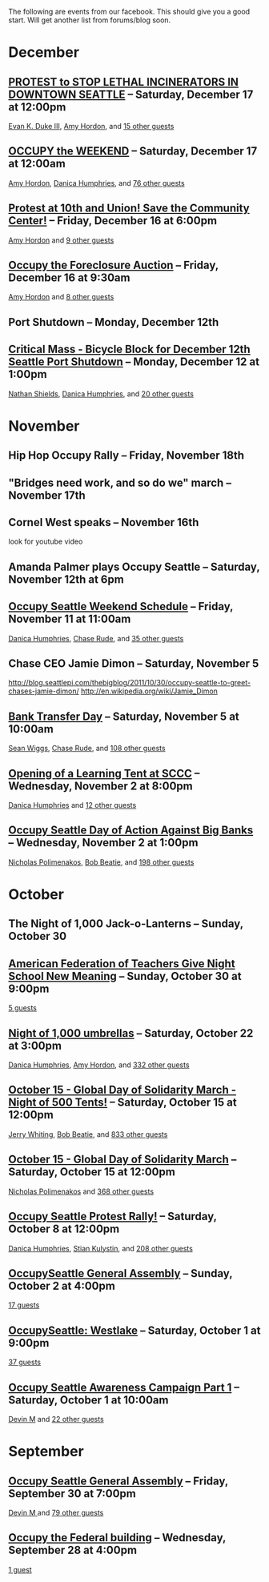 The following are events from our facebook.  This should give you a
good start.  Will get another list from forums/blog soon.

* December

** [[https://www.facebook.com/events/150945881674919/][PROTEST to STOP LETHAL INCINERATORS IN DOWNTOWN SEATTLE]] -- Saturday, December 17 at 12:00pm
  [[https://www.facebook.com/profile.php?id=1241747871][Evan K. Duke III]], [[https://www.facebook.com/artramp][Amy Hordon]], and [[https://www.facebook.com/ajax/browser/dialog/guestlist/?eid=150945881674919&edge=events%3Ausers_attending][15 other guests]]
** [[https://www.facebook.com/events/159543234144969/][OCCUPY the WEEKEND]] -- Saturday, December 17 at 12:00am
  [[https://www.facebook.com/artramp][Amy Hordon]], [[https://www.facebook.com/horseleech][Danica Humphries]], and [[https://www.facebook.com/ajax/browser/dialog/guestlist/?eid=159543234144969&edge=events%3Ausers_attending][76 other guests]]
** [[https://www.facebook.com/events/257603100970368/][Protest at 10th and Union! Save the Community Center!]] -- Friday, December 16 at 6:00pm
  [[https://www.facebook.com/artramp][Amy Hordon]] and [[https://www.facebook.com/ajax/browser/dialog/guestlist/?eid=257603100970368&edge=events%3Ausers_attending][9 other guests]]
** [[https://www.facebook.com/events/334545056559371/][Occupy the Foreclosure Auction]] -- Friday, December 16 at 9:30am
  [[https://www.facebook.com/artramp][Amy Hordon]] and [[https://www.facebook.com/ajax/browser/dialog/guestlist/?eid=334545056559371&edge=events%3Ausers_attending][8 other guests]]
** Port Shutdown -- Monday, December 12th
** [[https://www.facebook.com/events/334588323221849/][Critical Mass - Bicycle Block for December 12th Seattle Port Shutdown]] -- Monday, December 12 at 1:00pm
  [[https://www.facebook.com/NathanWEShields][Nathan Shields]], [[https://www.facebook.com/horseleech][Danica Humphries]], and [[https://www.facebook.com/ajax/browser/dialog/guestlist/?eid=334588323221849&edge=events%3Ausers_attending][20 other guests]]


* November
** Hip Hop Occupy Rally -- Friday, November 18th
** "Bridges need work, and so do we" march -- November 17th
** Cornel West speaks -- November 16th
  look for youtube video
** Amanda Palmer plays Occupy Seattle -- Saturday, November 12th at 6pm
** [[https://www.facebook.com/events/291954040836315/][Occupy Seattle Weekend Schedule]] -- Friday, November 11 at 11:00am
  [[https://www.facebook.com/horseleech][Danica Humphries]], [[https://www.facebook.com/ChaseRude][Chase Rude]], and [[https://www.facebook.com/ajax/browser/dialog/guestlist/?eid=291954040836315&edge=events%3Ausers_attending][35 other guests]]

** Chase CEO Jamie Dimon -- Saturday, November 5
   http://blog.seattlepi.com/thebigblog/2011/10/30/occupy-seattle-to-greet-chases-jamie-dimon/
   http://en.wikipedia.org/wiki/Jamie_Dimon
** [[https://www.facebook.com/events/134092716694656/][Bank Transfer Day]] -- Saturday, November 5 at 10:00am
  [[https://www.facebook.com/profile.php?id=100001489217415][Sean Wiggs]], [[https://www.facebook.com/ChaseRude][Chase Rude]], and [[https://www.facebook.com/ajax/browser/dialog/guestlist/?eid=134092716694656&edge=events%3Ausers_attending][108 other guests]]
** [[https://www.facebook.com/events/171260749632196/][Opening of a Learning Tent at SCCC]] -- Wednesday, November 2 at 8:00pm
  [[https://www.facebook.com/horseleech][Danica Humphries]] and [[https://www.facebook.com/ajax/browser/dialog/guestlist/?eid=171260749632196&edge=events%3Ausers_attending][12 other guests]]
** [[https://www.facebook.com/events/287152321305318/][Occupy Seattle Day of Action Against Big Banks]] -- Wednesday, November 2 at 1:00pm
  [[https://www.facebook.com/profile.php?id=670223518][Nicholas Polimenakos]], [[https://www.facebook.com/profile.php?id=100000002360124][Bob Beatie]], and [[https://www.facebook.com/ajax/browser/dialog/guestlist/?eid=287152321305318&edge=events%3Ausers_attending][198 other guests]]

* October

** The Night of 1,000 Jack-o-Lanterns -- Sunday, October 30
** [[https://www.facebook.com/events/174885095932117/][American Federation of Teachers Give Night School New Meaning]] -- Sunday, October 30 at 9:00pm
  [[https://www.facebook.com/ajax/browser/dialog/guestlist/?eid=174885095932117&edge=events%3Ausers_attending][5
  guests]]
** [[https://www.facebook.com/events/287205757964177/][Night of 1,000 umbrellas]] -- Saturday, October 22 at 3:00pm
  [[https://www.facebook.com/horseleech][Danica Humphries]], [[https://www.facebook.com/artramp][Amy Hordon]], and [[https://www.facebook.com/ajax/browser/dialog/guestlist/?eid=287205757964177&edge=events%3Ausers_attending][332 other guests]]
** [[https://www.facebook.com/events/126434614127309/][October 15 - Global Day of Solidarity March - Night of 500 Tents!]] -- Saturday, October 15 at 12:00pm
  [[https://www.facebook.com/JetCityOrange][Jerry Whiting]], [[https://www.facebook.com/profile.php?id=100000002360124][Bob Beatie]], and [[https://www.facebook.com/ajax/browser/dialog/guestlist/?eid=126434614127309&edge=events%3Ausers_attending][833 other guests]]
** [[https://www.facebook.com/events/144756612289253/][October 15 - Global Day of Solidarity March]] -- Saturday, October 15 at 12:00pm
  [[https://www.facebook.com/profile.php?id=670223518][Nicholas Polimenakos]] and [[https://www.facebook.com/ajax/browser/dialog/guestlist/?eid=144756612289253&edge=events%3Ausers_attending][368 other guests]]
** [[https://www.facebook.com/events/170177796399346/][Occupy Seattle Protest Rally!]] -- Saturday, October 8 at 12:00pm
  [[https://www.facebook.com/horseleech][Danica Humphries]], [[https://www.facebook.com/stian.kulystin][Stian Kulystin]], and [[https://www.facebook.com/ajax/browser/dialog/guestlist/?eid=170177796399346&edge=events%3Ausers_attending][208 other guests]]
** [[https://www.facebook.com/events/256241457752871/][OccupySeattle General Assembly]] -- Sunday, October 2 at 4:00pm
  [[https://www.facebook.com/ajax/browser/dialog/guestlist/?eid=256241457752871&edge=events%3Ausers_attending][17 guests]]
** [[https://www.facebook.com/events/225959677460021/][OccupySeattle: Westlake]] -- Saturday, October 1 at 9:00pm
  [[https://www.facebook.com/ajax/browser/dialog/guestlist/?eid=225959677460021&edge=events%3Ausers_attending][37 guests]]
** [[https://www.facebook.com/events/182334008508087/][Occupy Seattle Awareness Campaign Part 1]] -- Saturday, October 1 at 10:00am
  [[https://www.facebook.com/profile.php?id=630540250][Devin M]] and [[https://www.facebook.com/ajax/browser/dialog/guestlist/?eid=182334008508087&edge=events%3Ausers_attending][22 other guests]]

* September

** [[https://www.facebook.com/events/264246096949702/][Occupy Seattle General Assembly]] -- Friday, September 30 at 7:00pm
  [[https://www.facebook.com/profile.php?id=630540250][Devin M ]] and [[https://www.facebook.com/ajax/browser/dialog/guestlist/?eid=264246096949702&edge=events%3Ausers_attending][79 other guests]]
** [[https://www.facebook.com/events/284825481530382/][Occupy the Federal building]] -- Wednesday, September 28 at 4:00pm
  [[https://www.facebook.com/ajax/browser/dialog/guestlist/?eid=284825481530382&edge=events%3Ausers_attending][1 guest]]
